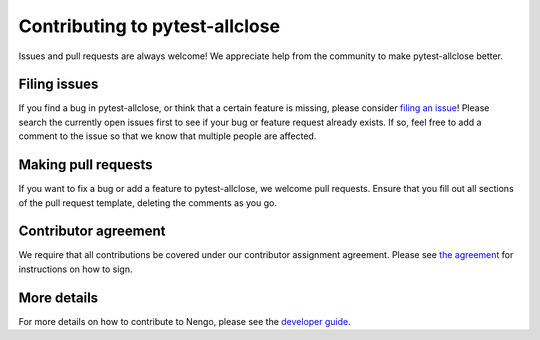 .. Automatically generated by nengo-bones, do not edit this file directly

*******************************
Contributing to pytest-allclose
*******************************

Issues and pull requests are always welcome!
We appreciate help from the community to make pytest-allclose better.

Filing issues
=============

If you find a bug in pytest-allclose,
or think that a certain feature is missing,
please consider
`filing an issue <https://github.com/nengo/pytest-allclose/issues>`_!
Please search the currently open issues first
to see if your bug or feature request already exists.
If so, feel free to add a comment to the issue
so that we know that multiple people are affected.

Making pull requests
====================

If you want to fix a bug or add a feature to pytest-allclose,
we welcome pull requests.
Ensure that you fill out all sections of the pull request template,
deleting the comments as you go.

Contributor agreement
=====================

We require that all contributions be covered under
our contributor assignment agreement. Please see
`the agreement <https://www.nengo.ai/caa/>`_
for instructions on how to sign.

More details
============

For more details on how to contribute to Nengo,
please see the `developer guide <https://www.nengo.ai/contributing/>`_.
